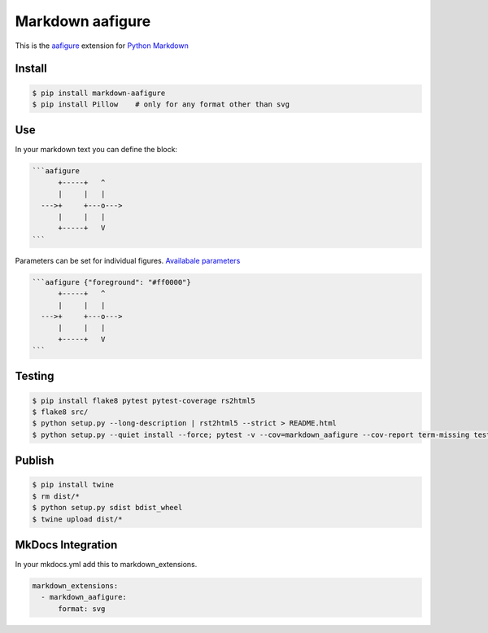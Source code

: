 Markdown aafigure
==================

.. image:: https://travis-ci.org/mbarkhau/markdown-aafigure.svg?branch=master
    :target: https://travis-ci.org/mbarkhau/markdown-aafigure


This is the `aafigure <https://aafigure.readthedocs.io/>`_
extension for `Python Markdown <https://python-markdown.github.io/>`_

Install
-------

.. code-block:: bash

    $ pip install markdown-aafigure
    $ pip install Pillow    # only for any format other than svg


Use
---

In your markdown text you can define the block:

.. code-block:: text

    ```aafigure
          +-----+   ^
          |     |   |
      --->+     +---o--->
          |     |   |
          +-----+   V
    ```

Parameters can be set for individual figures.
`Availabale parameters  <https://aafigure.readthedocs.io/en/latest/sphinxext.html#options>`_

.. code-block:: text

    ```aafigure {"foreground": "#ff0000"}
          +-----+   ^
          |     |   |
      --->+     +---o--->
          |     |   |
          +-----+   V
    ```


Testing
-------


.. code-block:: bash

    $ pip install flake8 pytest pytest-coverage rs2html5
    $ flake8 src/
    $ python setup.py --long-description | rst2html5 --strict > README.html
    $ python setup.py --quiet install --force; pytest -v --cov=markdown_aafigure --cov-report term-missing tests/


Publish
-------

.. code-block:: bash

    $ pip install twine
    $ rm dist/*
    $ python setup.py sdist bdist_wheel
    $ twine upload dist/*


MkDocs Integration
------------------

In your mkdocs.yml add this to markdown_extensions.

.. code-block:: yaml

    markdown_extensions:
      - markdown_aafigure:
          format: svg
